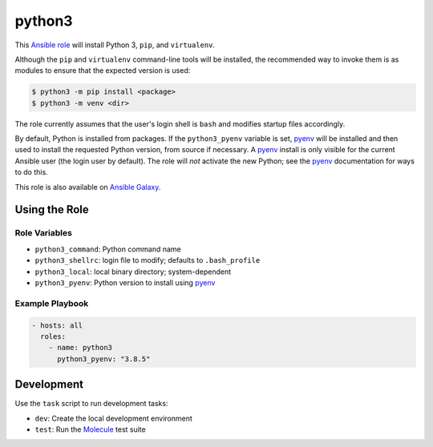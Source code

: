 #######
python3
#######

|travis.png|

This `Ansible role`_ will install Python 3, ``pip``, and ``virtualenv``. 

Although the ``pip`` and ``virtualenv`` command-line tools will be installed,
the recommended way to invoke them is as modules to ensure that the expected
version is used:

.. code-block:: console

    $ python3 -m pip install <package>
    $ python3 -m venv <dir>

The role currently assumes that the user's login shell is ``bash`` and modifies
startup files accordingly.

By default, Python is installed from packages. If the ``python3_pyenv``
variable is set, `pyenv`_ will be installed and then used to install the
requested Python version, from source if necessary. A `pyenv`_ install is only
visible for the current Ansible user (the login user by default). The role will
*not* activate the new Python; see the `pyenv`_ documentation for ways to do
this.

This role is also available on `Ansible Galaxy`_.


==============
Using the Role
==============

Role Variables
==============

- ``python3_command``: Python command name
- ``python3_shellrc``: login file to modify; defaults to ``.bash_profile``
- ``python3_local``: local binary directory; system-dependent
- ``python3_pyenv``: Python version to install using `pyenv`_


Example Playbook
================

.. code-block:: yaml

    - hosts: all
      roles:
        - name: python3
          python3_pyenv: "3.8.5"


===========
Development
===========
Use the ``task`` script to run development tasks:

- ``dev``: Create the local development environment
- ``test``: Run the `Molecule`_ test suite


.. |travis.png| image:: https://travis-ci.org/mdklatt/ansible-python3-role.svg?branch=main
   :alt: Travis CI build status
   :target: `travis`_
.. _travis: https://travis-ci.org/mdklatt/ansible-python3-role
.. _Ansible role: http://docs.ansible.com/ansible/playbooks_roles.html#roles
.. _Ansible Galaxy: https://galaxy.ansible.com/mdklatt/python3
.. _pyenv: https://github.com/pyenv/pyenv
.. _Molecule: https://molecule.readthedocs.io/en/stable/getting-started.html#run-a-full-test-sequence
